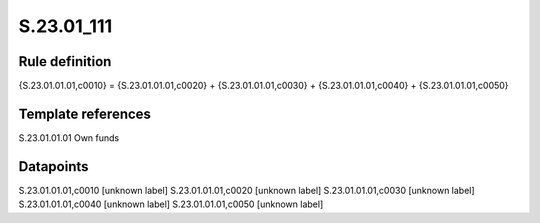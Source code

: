 ===========
S.23.01_111
===========

Rule definition
---------------

{S.23.01.01.01,c0010} = {S.23.01.01.01,c0020} + {S.23.01.01.01,c0030} + {S.23.01.01.01,c0040} + {S.23.01.01.01,c0050}


Template references
-------------------

S.23.01.01.01 Own funds


Datapoints
----------

S.23.01.01.01,c0010 [unknown label]
S.23.01.01.01,c0020 [unknown label]
S.23.01.01.01,c0030 [unknown label]
S.23.01.01.01,c0040 [unknown label]
S.23.01.01.01,c0050 [unknown label]


